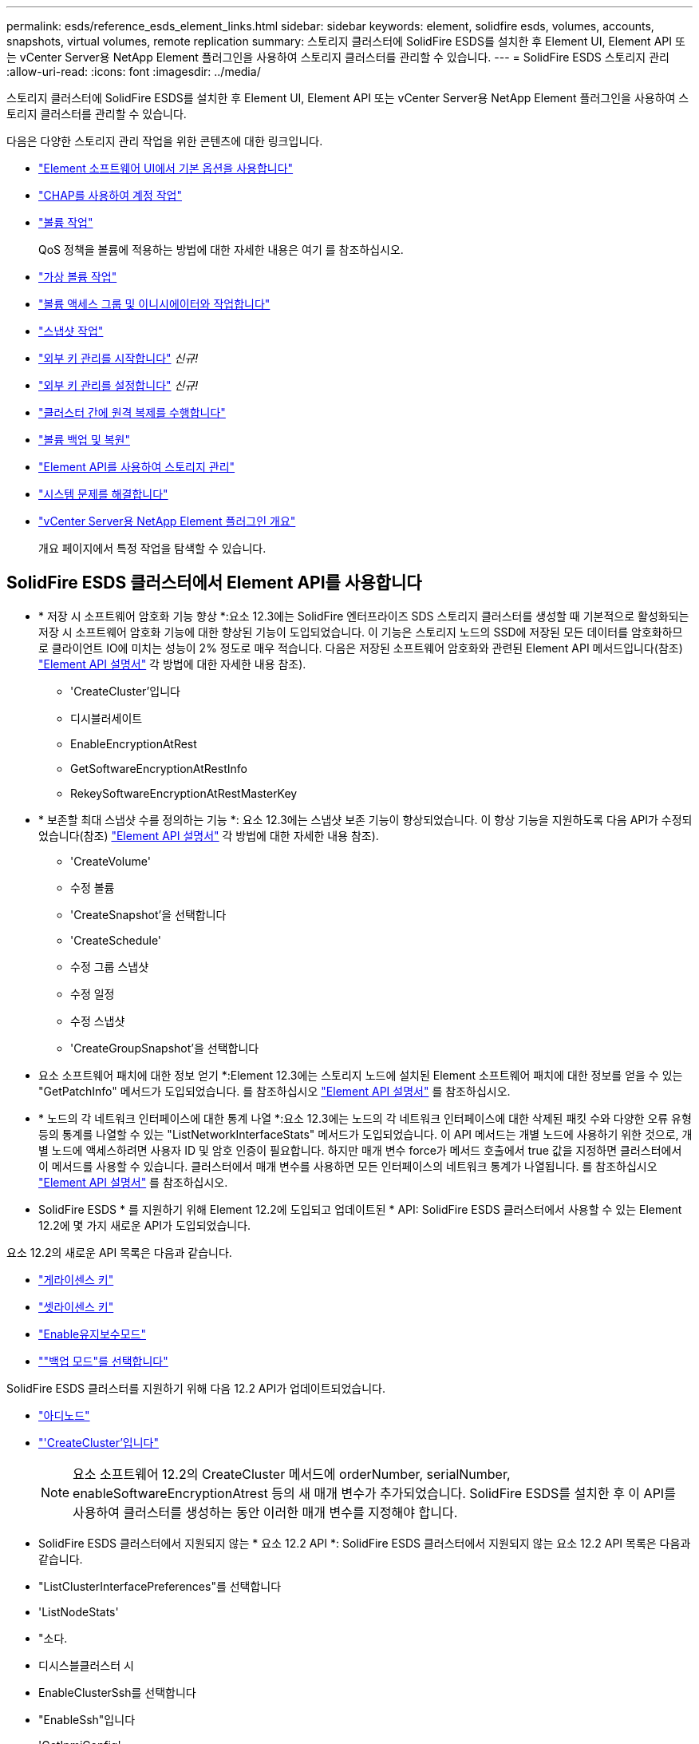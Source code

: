 ---
permalink: esds/reference_esds_element_links.html 
sidebar: sidebar 
keywords: element, solidfire esds, volumes, accounts, snapshots, virtual volumes, remote replication 
summary: 스토리지 클러스터에 SolidFire ESDS를 설치한 후 Element UI, Element API 또는 vCenter Server용 NetApp Element 플러그인을 사용하여 스토리지 클러스터를 관리할 수 있습니다. 
---
= SolidFire ESDS 스토리지 관리
:allow-uri-read: 
:icons: font
:imagesdir: ../media/


[role="lead"]
스토리지 클러스터에 SolidFire ESDS를 설치한 후 Element UI, Element API 또는 vCenter Server용 NetApp Element 플러그인을 사용하여 스토리지 클러스터를 관리할 수 있습니다.

다음은 다양한 스토리지 관리 작업을 위한 콘텐츠에 대한 링크입니다.

* link:../storage/task_intro_use_basic_options_in_the_element_software_ui.html["Element 소프트웨어 UI에서 기본 옵션을 사용합니다"]
* link:../storage/task_data_manage_accounts_work_with_accounts_task.html["CHAP를 사용하여 계정 작업"]
* link:../storage/task_data_manage_volumes_work_with_volumes_task.html["볼륨 작업"]
+
QoS 정책을 볼륨에 적용하는 방법에 대한 자세한 내용은 여기 를 참조하십시오.

* link:../storage/concept_data_manage_vvol_work_virtual_volumes.html["가상 볼륨 작업"]
* link:../storage/concept_data_manage_vol_access_group_work_with_volume_access_groups_and_initiators.html["볼륨 액세스 그룹 및 이니시에이터와 작업합니다"]
* link:../storage/task_data_protection_using_volume_snapshots.html["스냅샷 작업"]
* link:../storage/concept_system_manage_key_get_started_with_external_key_management.html["외부 키 관리를 시작합니다"] _신규!_
* link:../storage/task_system_manage_key_set_up_external_key_management.html["외부 키 관리를 설정합니다"] _신규!_
* link:../storage/task_replication_perform_remote_replication_between_element_clusters.html["클러스터 간에 원격 복제를 수행합니다"]
* link:../storage/task_data_protection_back_up_and_restore_volumes.html["볼륨 백업 및 복원"]
* link:../api/index.html["Element API를 사용하여 스토리지 관리"]
* link:../storage/concept_system_monitoring_and_troubleshooting.html["시스템 문제를 해결합니다"]
* https://docs.netapp.com/us-en/vcp/index.html["vCenter Server용 NetApp Element 플러그인 개요"^]
+
개요 페이지에서 특정 작업을 탐색할 수 있습니다.





== SolidFire ESDS 클러스터에서 Element API를 사용합니다

* * 저장 시 소프트웨어 암호화 기능 향상 *:요소 12.3에는 SolidFire 엔터프라이즈 SDS 스토리지 클러스터를 생성할 때 기본적으로 활성화되는 저장 시 소프트웨어 암호화 기능에 대한 향상된 기능이 도입되었습니다. 이 기능은 스토리지 노드의 SSD에 저장된 모든 데이터를 암호화하므로 클라이언트 IO에 미치는 성능이 2% 정도로 매우 적습니다. 다음은 저장된 소프트웨어 암호화와 관련된 Element API 메서드입니다(참조) https://docs.netapp.com/us-en/element-software/api/index.html["Element API 설명서"^] 각 방법에 대한 자세한 내용 참조).
+
** 'CreateCluster'입니다
** 디시블러세이트
** EnableEncryptionAtRest
** GetSoftwareEncryptionAtRestInfo
** RekeySoftwareEncryptionAtRestMasterKey


* * 보존할 최대 스냅샷 수를 정의하는 기능 *: 요소 12.3에는 스냅샷 보존 기능이 향상되었습니다. 이 향상 기능을 지원하도록 다음 API가 수정되었습니다(참조) https://docs.netapp.com/us-en/element-software/api/index.html["Element API 설명서"^] 각 방법에 대한 자세한 내용 참조).
+
** 'CreateVolume'
** 수정 볼륨
** 'CreateSnapshot'을 선택합니다
** 'CreateSchedule'
** 수정 그룹 스냅샷
** 수정 일정
** 수정 스냅샷
** 'CreateGroupSnapshot'을 선택합니다


* 요소 소프트웨어 패치에 대한 정보 얻기 *:Element 12.3에는 스토리지 노드에 설치된 Element 소프트웨어 패치에 대한 정보를 얻을 수 있는 "GetPatchInfo" 메서드가 도입되었습니다. 를 참조하십시오 https://docs.netapp.com/us-en/element-software/api/index.html["Element API 설명서"^] 를 참조하십시오.
* * 노드의 각 네트워크 인터페이스에 대한 통계 나열 *:요소 12.3에는 노드의 각 네트워크 인터페이스에 대한 삭제된 패킷 수와 다양한 오류 유형 등의 통계를 나열할 수 있는 "ListNetworkInterfaceStats" 메서드가 도입되었습니다. 이 API 메서드는 개별 노드에 사용하기 위한 것으로, 개별 노드에 액세스하려면 사용자 ID 및 암호 인증이 필요합니다. 하지만 매개 변수 force가 메서드 호출에서 true 값을 지정하면 클러스터에서 이 메서드를 사용할 수 있습니다. 클러스터에서 매개 변수를 사용하면 모든 인터페이스의 네트워크 통계가 나열됩니다. 를 참조하십시오 https://docs.netapp.com/us-en/element-software/api/index.html["Element API 설명서"^] 를 참조하십시오.
* SolidFire ESDS * 를 지원하기 위해 Element 12.2에 도입되고 업데이트된 * API: SolidFire ESDS 클러스터에서 사용할 수 있는 Element 12.2에 몇 가지 새로운 API가 도입되었습니다.


요소 12.2의 새로운 API 목록은 다음과 같습니다.

* link:../api/reference_element_api_getlicensekey.html["게라이센스 키"^]
* link:../api/reference_element_api_setlicensekey.html["셋라이센스 키"^]
* link:../api/reference_element_api_enablemaintenancemode.html["Enable유지보수모드"^]
* link:../api/reference_element_api_disablemaintenancemode.html[""백업 모드"를 선택합니다"^]


SolidFire ESDS 클러스터를 지원하기 위해 다음 12.2 API가 업데이트되었습니다.

* link:../api/reference_element_api_addnodes.html["아디노드"^]
* link:../api/reference_element_api_createcluster.html["'CreateCluster'입니다"^]
+

NOTE: 요소 소프트웨어 12.2의 CreateCluster 메서드에 orderNumber, serialNumber, enableSoftwareEncryptionAtrest 등의 새 매개 변수가 추가되었습니다. SolidFire ESDS를 설치한 후 이 API를 사용하여 클러스터를 생성하는 동안 이러한 매개 변수를 지정해야 합니다.

* SolidFire ESDS 클러스터에서 지원되지 않는 * 요소 12.2 API *: SolidFire ESDS 클러스터에서 지원되지 않는 요소 12.2 API 목록은 다음과 같습니다.
* "ListClusterInterfacePreferences"를 선택합니다
* 'ListNodeStats'
* "소다.
* 디시스블클러스터 시
* EnableClusterSsh를 선택합니다
* "EnableSsh"입니다
* 'GetIpmiConfig'
* 게일피미 정보
* 게GetSshInfo
* "ListNetworkInterfaces"입니다
* 'ResetNode'입니다
* 다시 시작 네트워킹
* ResetNetworkConfig입니다
* '셋Config'
* 셋네트워크 구성
* "dissableBmcColdReset"을 선택합니다
* "EnableBmcColdReset"을 선택합니다
* 세트네tpInfo
* 테스트주소 가용성




== 자세한 내용을 확인하십시오

* https://www.netapp.com/data-storage/solidfire/documentation/["NetApp SolidFire 리소스 페이지 를 참조하십시오"^]
* https://docs.netapp.com/sfe-122/topic/com.netapp.ndc.sfe-vers/GUID-B1944B0E-B335-4E0B-B9F1-E960BF32AE56.html["이전 버전의 NetApp SolidFire 및 Element 제품에 대한 문서"^]


